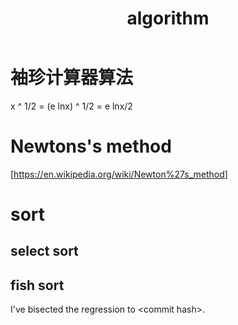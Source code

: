 :PROPERTIES:
:ID:       373231FE-02EF-416D-91DD-99F3D1191FFD
:END:
#+title: algorithm

* 袖珍计算器算法

#+begin_export latex
\[
e^{i\pi} = -1
\]
#+end_export

x ^ 1/2 = (e lnx) ^ 1/2 = e lnx/2

* Newtons's method

[https://en.wikipedia.org/wiki/Newton%27s_method]

* sort

** select sort

** fish sort

I've bisected the regression to <commit hash>.
